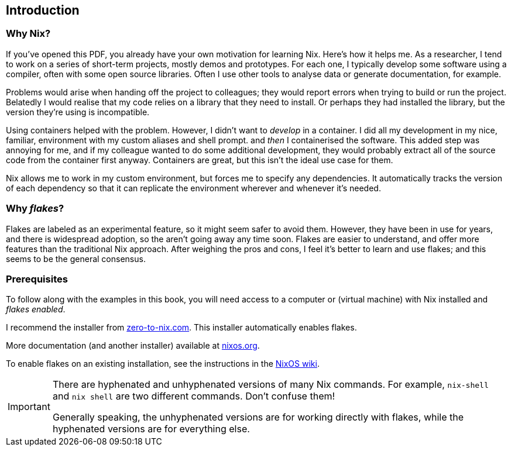 == Introduction

=== Why Nix?

If you’ve opened this PDF, you already have your own motivation for
learning Nix. Here’s how it helps me. As a researcher, I tend to work on
a series of short-term projects, mostly demos and prototypes. For each
one, I typically develop some software using a compiler, often with some
open source libraries. Often I use other tools to analyse data or
generate documentation, for example.

Problems would arise when handing off the project to colleagues; they
would report errors when trying to build or run the project. Belatedly I
would realise that my code relies on a library that they need to
install. Or perhaps they had installed the library, but the version
they’re using is incompatible.

Using containers helped with the problem. However, I didn’t want to
_develop_ in a container. I did all my development in my nice, familiar,
environment with my custom aliases and shell prompt. and _then_ I
containerised the software. This added step was annoying for me, and if
my colleague wanted to do some additional development, they would
probably extract all of the source code from the container first anyway.
Containers are great, but this isn’t the ideal use case for them.

Nix allows me to work in my custom environment, but forces me to specify
any dependencies. It automatically tracks the version of each dependency
so that it can replicate the environment wherever and whenever it’s
needed.

=== Why _flakes_?

Flakes are labeled as an experimental feature, so it might seem safer to
avoid them. However, they have been in use for years, and there is
widespread adoption, so the aren’t going away any time soon. Flakes are
easier to understand, and offer more features than the traditional Nix
approach. After weighing the pros and cons, I feel it’s better to learn
and use flakes; and this seems to be the general consensus.

=== Prerequisites

To follow along with the examples in this book, you will need access to a computer
or (virtual machine) with Nix installed and _flakes enabled_.

I recommend the installer from
https://zero-to-nix.com/start/install[zero-to-nix.com]. This installer
automatically enables flakes.

More documentation (and another installer) available at
https://nixos.org/[nixos.org].

To enable flakes on an existing installation, see the instructions in
the https://nixos.wiki/wiki/Flakes[NixOS wiki].

[IMPORTANT]
====
There are hyphenated and unhyphenated versions of many Nix commands.
For example, `nix-shell` and `nix shell` are two different commands.
Don't confuse them!

Generally speaking, the unhyphenated versions are for working directly
with flakes, while the hyphenated versions are for everything else.
====
